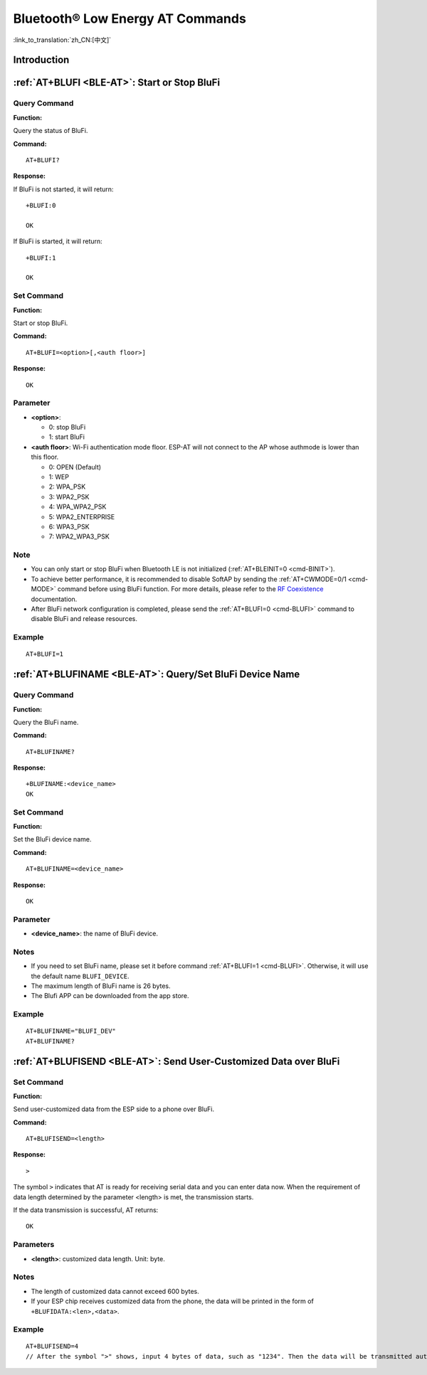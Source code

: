 .. _BLE-AT:

Bluetooth® Low Energy AT Commands
=====================================================

:link_to_translation:`zh_CN:[中文]`

.. list::

    :esp32 or esp32c3 or esp32c6 or esp32c2: - :ref:`Introduction <cmd-ble-intro>`
    :esp32 or esp32c3 or esp32c6 or esp32c2: - :ref:`AT+BLEINIT <cmd-BINIT>`: Bluetooth LE initialization.
    :esp32 or esp32c3 or esp32c6 or esp32c2: - :ref:`AT+BLEADDR <cmd-BADDR>`: Query/Set Bluetooth LE device address.
    :esp32 or esp32c3 or esp32c6 or esp32c2: - :ref:`AT+BLENAME <cmd-BNAME>`: Query/Set Bluetooth LE device name.
    :esp32 or esp32c3 or esp32c6 or esp32c2: - :ref:`AT+BLESCANPARAM <cmd-BSCANP>`: Query/Set parameters of Bluetooth LE scanning.
    :esp32 or esp32c3 or esp32c6 or esp32c2: - :ref:`AT+BLESCAN <cmd-BSCAN>`: Enable Bluetooth LE scanning.
    :esp32 or esp32c3 or esp32c6 or esp32c2: - :ref:`AT+BLESCANRSPDATA <cmd-BSCANR>`: Set Bluetooth LE scan response.
    :esp32 or esp32c3 or esp32c6 or esp32c2: - :ref:`AT+BLEADVPARAM <cmd-BADVP>`: Query/Set parameters of Bluetooth LE advertising.
    :esp32 or esp32c3 or esp32c6 or esp32c2: - :ref:`AT+BLEADVDATA <cmd-BADVD>`: Set Bluetooth LE advertising data.
    :esp32 or esp32c3 or esp32c6 or esp32c2: - :ref:`AT+BLEADVDATAEX <cmd-BADVDEX>`: Automatically set Bluetooth LE advertising data.
    :esp32 or esp32c3 or esp32c6 or esp32c2: - :ref:`AT+BLEADVSTART <cmd-BADVSTART>`: Start Bluetooth LE advertising.
    :esp32 or esp32c3 or esp32c6 or esp32c2: - :ref:`AT+BLEADVSTOP <cmd-BADVSTOP>`: Stop Bluetooth LE advertising.
    :esp32 or esp32c3 or esp32c6 or esp32c2: - :ref:`AT+BLECONN <cmd-BCONN>`: Establish Bluetooth LE connection.
    :esp32 or esp32c3 or esp32c6 or esp32c2: - :ref:`AT+BLECONNPARAM <cmd-BCONNP>`: Query/Update parameters of Bluetooth LE connection.
    :esp32 or esp32c3 or esp32c6 or esp32c2: - :ref:`AT+BLEDISCONN <cmd-BDISC>`: End Bluetooth LE connection.
    :esp32 or esp32c3 : - :ref:`AT+BLEDATALEN <cmd-BDLEN>`: Set Bluetooth LE data packet length.
    :esp32 or esp32c3 or esp32c6 or esp32c2: - :ref:`AT+BLECFGMTU <cmd-BMTU>`: Set Bluetooth LE MTU length.
    :esp32 or esp32c3 : - :ref:`AT+BLEGATTSSRVCRE <cmd-GSSRVCRE>`: Generic Attributes Server (GATTS) creates services.
    :esp32 or esp32c3 : - :ref:`AT+BLEGATTSSRVSTART <cmd-GSSRVSTART>`: GATTS starts services.
    :esp32 or esp32c3 : - :ref:`AT+BLEGATTSSRVSTOP <cmd-GSSRVSTOP>`: GATTS Stops Services.
    :esp32 or esp32c3 or esp32c6 or esp32c2: - :ref:`AT+BLEGATTSSRV <cmd-GSSRV>`: GATTS discovers services.
    :esp32 or esp32c3 or esp32c6 or esp32c2: - :ref:`AT+BLEGATTSCHAR <cmd-GSCHAR>`: GATTS discovers characteristics.
    :esp32 or esp32c3 or esp32c6 or esp32c2: - :ref:`AT+BLEGATTSNTFY <cmd-GSNTFY>`: Notify a client of the value of a characteristic value from the server.
    :esp32 or esp32c3 or esp32c6 or esp32c2: - :ref:`AT+BLEGATTSIND <cmd-GSIND>`: Indicate the characteristic value from the server to a client.
    :esp32 or esp32c3 or esp32c6 or esp32c2: - :ref:`AT+BLEGATTSSETATTR <cmd-GSSETA>`: GATTS sets characteristics.
    :esp32 or esp32c3 or esp32c6 or esp32c2: - :ref:`AT+BLEGATTCPRIMSRV <cmd-GCPRIMSRV>`: Generic Attributes Client (GATTC) discovers primary services.
    :esp32 or esp32c3 or esp32c6 or esp32c2: - :ref:`AT+BLEGATTCINCLSRV <cmd-GCINCLSRV>`: GATTC discovers included services.
    :esp32 or esp32c3 or esp32c6 or esp32c2: - :ref:`AT+BLEGATTCCHAR <cmd-GCCHAR>`: GATTC discovers characteristics.
    :esp32 or esp32c3 or esp32c6 or esp32c2: - :ref:`AT+BLEGATTCRD <cmd-GCRD>`: GATTC reads characteristics.
    :esp32 or esp32c3 or esp32c6 or esp32c2: - :ref:`AT+BLEGATTCWR <cmd-GCWR>`: GATTC writes characteristics.
    :esp32 or esp32c3 or esp32c6 or esp32c2: - :ref:`AT+BLESPPCFG <cmd-BLESPPCFG>`: Query/Set Bluetooth LE SPP parameters.
    :esp32 or esp32c3 or esp32c6 or esp32c2: - :ref:`AT+BLESPP <cmd-BLESPP>`: Enter Bluetooth LE SPP mode.
    :esp32 or esp32c3 or esp32c6: - :ref:`AT+SAVETRANSLINK <cmd-SAVET>`: Set whether to enter Bluetooth LE :term:`Passthrough Mode` on power-up.
    :esp32 or esp32c3 or esp32c6 or esp32c2: - :ref:`AT+BLESECPARAM <cmd-BLESMPPAR>`: Query/Set Bluetooth LE encryption parameters.
    :esp32 or esp32c3 or esp32c6 or esp32c2: - :ref:`AT+BLEENC <cmd-BLEENC>`: Initiate Bluetooth LE encryption request.
    :esp32 or esp32c3 : - :ref:`AT+BLEENCRSP <cmd-BLEENCRSP>`: Respond to the pairing request from the peer device.
    :esp32 or esp32c3 or esp32c6 or esp32c2: - :ref:`AT+BLEKEYREPLY <cmd-BLEKEYREPLY>`: Reply the key value to the peer device.
    :esp32 or esp32c3 or esp32c6 or esp32c2: - :ref:`AT+BLECONFREPLY <cmd-BLECONFREPLY>`: Reply the confirm value to the peer device in the legacy connection stage.
    :esp32 or esp32c3 or esp32c6 or esp32c2: - :ref:`AT+BLEENCDEV <cmd-BLEENCDEV>`: Query bonded Bluetooth LE encryption device list.
    :esp32 or esp32c3 or esp32c6 or esp32c2: - :ref:`AT+BLEENCCLEAR <cmd-BLEENCCLEAR>`: Clear Bluetooth LE encryption device list.
    :esp32 or esp32c3 or esp32c6 or esp32c2: - :ref:`AT+BLESETKEY <cmd-BLESETKEY>`: Set Bluetooth LE static pair key.
    :esp32 or esp32c3 : - :ref:`AT+BLEHIDINIT <cmd-BLEHIDINIT>`: Bluetooth LE Human Interface Device (HID) profile initialization.
    :esp32 or esp32c3 : - :ref:`AT+BLEHIDKB <cmd-BLEHIDKB>`: Send Bluetooth LE HID keyboard information.
    :esp32 or esp32c3 : - :ref:`AT+BLEHIDMUS <cmd-BLEHIDMUS>`: Send Bluetooth LE HID mouse information.
    :esp32 or esp32c3 : - :ref:`AT+BLEHIDCONSUMER <cmd-BLEHIDC>`: Send Bluetooth LE HID consumer information.
    - :ref:`AT+BLUFI <cmd-BLUFI>`: Start or Stop BluFi.
    - :ref:`AT+BLUFINAME <cmd-BLUFINAME>`: Query/Set BluFi device name.
    - :ref:`AT+BLUFISEND <cmd-BLUFISEND>`: Send user-customized data over BluFi.
    :esp32c3 or esp32c6 or esp32c2: - :ref:`AT+BLEPERIODICDATA <cmd-BLEPADATA>`: Set Bluetooth LE periodic advertising data.
    :esp32c3 or esp32c6 or esp32c2: - :ref:`AT+BLEPERIODICSTART <cmd-BLEPASTART>`: Start Bluetooth LE periodic advertising.
    :esp32c3 or esp32c6 or esp32c2: - :ref:`AT+BLEPERIODICSTOP <cmd-BLEPASTOP>`: Stop Bluetooth LE periodic advertising.
    :esp32c3 or esp32c6 or esp32c2: - :ref:`AT+BLESYNCSTART <cmd-BLESYNCSTART>`: Start to synchronize with periodic advertising.
    :esp32c3 or esp32c6 or esp32c2: - :ref:`AT+BLESYNCSTOP <cmd-BLESYNCSTOP>`: Stop synchronizing with periodic advertising.
    :esp32c3 or esp32c6 or esp32c2: - :ref:`AT+BLEREADPHY <cmd-BLERDPHY>`: Query the current transmitter PHY.
    :esp32c3 or esp32c6 or esp32c2: - :ref:`AT+BLESETPHY <cmd-BLESETPHY>`: Set the current transmitter PHY.

.. _cmd-ble-intro:

Introduction
------------

 .. only:: esp32

  Currently, AT firmware for {IDF_TARGET_NAME} series supports `Bluetooth® Core Specification Version 4.2 <https://www.bluetooth.com/specifications/specs/core-specification-4-2/>`_.
 
 .. only:: esp32c2 or esp32c3 or esp32c6

  Currently, AT firmware for {IDF_TARGET_NAME} supports `Bluetooth® Core Specification Version 5.0 <https://www.bluetooth.com/specifications/specs/core-specification-5-0/>`_.

.. only:: esp32 or esp32c3 or esp32c6

  .. important::
    The default AT firmware supports all the AT commands mentioned on this page. If you need to modify the commands supported by {IDF_TARGET_NAME} by default, please compile the ESP-AT project by following the steps in :doc:`Compile ESP-AT Project Locally <../Compile_and_Develop/How_to_clone_project_and_compile_it>` documentation. In the project configuration during the fifth step, make the following selections (Each item below is independent. Choose it according to your needs):

    - Disable BluFi commands: ``Component config`` -> ``AT`` -> ``AT blufi command support``
    - Disable Bluetooth LE commands: ``Component config`` -> ``AT`` -> ``AT ble command support``
    - Disable Bluetooth LE HID commands: ``Component config`` -> ``AT`` -> ``AT ble hid command support``

.. only:: esp32c2

  .. important::
    The default {IDF_TARGET_CFG_PREFIX}-4MB AT firmware supports BluFi functionality, while the {IDF_TARGET_CFG_PREFIX}-2MB AT firmware does not. The lack of BluFi support in the {IDF_TARGET_CFG_PREFIX}-2MB AT firmware is due to the insufficient 2 MB flash size to support Wi-Fi, BluFi, and OTA functionality simultaneously.

  .. important::
    The default {IDF_TARGET_CFG_PREFIX}-4MB AT firmware and {IDF_TARGET_CFG_PREFIX}-2MB AT firmware do not support Bluetooth LE functionality. If you need to support Bluetooth LE functionality, please refer to the :doc:`Compile ESP-AT Project Locally <../Compile_and_Develop/How_to_clone_project_and_compile_it>` documentation and choose ``ESP32C2-2MB-BLE`` during the environment installation in step 3.

    Due to the limited memory of {IDF_TARGET_NAME}, Wi-Fi and Bluetooth LE functionalities cannot be supported simultaneously in a single firmware.

.. only:: esp32 or esp32c3 or esp32c6 or esp32c2

    .. _cmd-BINIT:

    :ref:`AT+BLEINIT <BLE-AT>`: Bluetooth LE Initialization
    ----------------------------------------------------------------------------

    Query Command
    ^^^^^^^^^^^^^

    **Function:**

    Check the initialization status of Bluetooth LE.

    **Command:**

    ::

        AT+BLEINIT?

    **Response:**

    If Bluetooth LE is initialized, AT will return:

    ::

        +BLEINIT:<role>
        OK

    If Bluetooth LE is not initialized, AT will return:

    ::

        +BLEINIT:0
        OK

    Set Command
    ^^^^^^^^^^^

    **Function:**

    Initialize the role of Bluetooth LE.

    **Command:**

    ::

        AT+BLEINIT=<init>

    **Response:**

    ::

        OK

    Parameter
    ^^^^^^^^^^

    -  **<init>**:

    -  0: deinit Bluetooth LE
    -  1: client role
    -  2: server role

    Notes
    ^^^^^

    -  To achieve better performance, it is recommended to disable SoftAP by sending the :ref:`AT+CWMODE=0/1 <cmd-MODE>` command before using Bluetooth LE function. For more details, please refer to the `RF Coexistence <https://docs.espressif.com/projects/esp-idf/en/latest/{IDF_TARGET_PATH_NAME}/api-guides/coexist.html>`_ documentation.
    -  Before using other Bluetooth LE AT commands, you should run this command first to trigger the initialization process.
    -  After the initialization, the Bluetooth LE role cannot be changed unless you run :ref:`AT+RST <cmd-RST>` to restart the system first and then re-initialize the Bluetooth LE role.
    -  Before you deinitialize the Bluetooth stack, it is recommended to stop broadcasting, stop scanning, and disconnect all existing connections.
    -  If Bluetooth LE is initialized, :ref:`AT+CIPMODE <cmd-IPMODE>` cannot be set to 1.

    Example
    ^^^^^^^^

    ::

        AT+BLEINIT=1

    .. _cmd-BADDR:

    :ref:`AT+BLEADDR <BLE-AT>`: Query/Set Bluetooth LE Device Address
    -------------------------------------------------------------------------------------

    Query Command
    ^^^^^^^^^^^^^

    **Function:**

    .. only:: esp32 or esp32c3

        ::

            Query the Bluetooth LE Public Address.

    .. only:: esp32c2 or esp32c6

        ::

            Query the Bluetooth LE Random Address.

    **Command:**

    ::

        AT+BLEADDR?

    **Response:**

    .. only:: esp32 or esp32c3

        ::

            +BLEADDR:<BLE_public_addr>
            OK

    .. only:: esp32c2 or esp32c6

        ::

            +BLEADDR:<BLE_random_addr>
            OK

    Set Command
    ^^^^^^^^^^^

    **Function:**

    Set the Bluetooth LE address type.

    **Command:**

    .. only:: esp32 or esp32c3

        ::

            AT+BLEADDR=<addr_type>[,<random_addr>]

    .. only:: esp32c2 or esp32c6

        ::

            AT+BLEADDR=<addr_type>

    **Response:**

    ::

        OK

    Parameter
    ^^^^^^^^^^

    -  **<addr_type>**:

    -  0: Public Address
    -  1: Random Address

    Note
    ^^^^^

    -  A Static Address should meet the following requirements:

    -  The two most significant bits of the address should be equal to 1.
    -  At least one bit of the random part of the address should be 0.
    -  At least one bit of the random part of the address should be 1.

    -  The configuration changes will be saved in the NVS area. 

    Example
    ^^^^^^^^

    .. only:: esp32 or esp32c3

        ::

            AT+BLEADDR=1,"f8:7f:24:87:1c:7b"    // Set Random Device Address, Static Address
            AT+BLEADDR=1                        // Set Random Device Address, Private Address
            AT+BLEADDR=0                        // Set Public Device Address

    .. only:: esp32c2 or esp32c6

        ::

            AT+BLEADDR=1                        // Set Random Device Address, Private Address

    .. _cmd-BNAME:

    :ref:`AT+BLENAME <BLE-AT>`: Query/Set Bluetooth LE Device Name
    ----------------------------------------------------------------------------------

    Query Command
    ^^^^^^^^^^^^^

    **Function:**

    Query the Bluetooth LE device name.

    **Command:**

    ::

        AT+BLENAME?

    **Response:**

    ::

        +BLENAME:<device_name>
        OK

    Set Command
    ^^^^^^^^^^^

    **Function:**

    Set the Bluetooth LE device name.

    **Command:**

    ::

        AT+BLENAME=<device_name>

    **Response:**

    ::

        OK

    Parameter
    ^^^^^^^^^^

    -  **<device_name>**: the Bluetooth LE device name. The maximum length is 32. Default: "ESP-AT".

    Note
    ^^^^^

    -  The configuration changes will be saved in the NVS area if :ref:`AT+SYSSTORE=1 <cmd-SYSSTORE>`. 
    -  After setting the device name with this command, it is recommended that you execute the :ref:`AT+BLEADVDATA <cmd-BADVD>` command to add the device name into the advertising data.

    Example
    ^^^^^^^^

    ::

        AT+BLENAME="esp_demo"

    .. _cmd-BSCANP:

    :ref:`AT+BLESCANPARAM <BLE-AT>`: Query/Set Parameters of Bluetooth LE Scanning
    --------------------------------------------------------------------------------------------------

    Query Command
    ^^^^^^^^^^^^^

    **Function:**

    Query the parameters of Bluetooth LE scanning.

    **Command:**

    ::

        AT+BLESCANPARAM?

    **Response:**

    ::

        +BLESCANPARAM:<scan_type>,<own_addr_type>,<filter_policy>,<scan_interval>,<scan_window>
        OK

    Set Command
    ^^^^^^^^^^^

    **Function:**

    Set the parameters of Bluetooth LE scanning.

    **Command:**

    ::

        AT+BLESCANPARAM=<scan_type>,<own_addr_type>,<filter_policy>,<scan_interval>,<scan_window>

    **Response:**

    ::

        OK

    Parameters
    ^^^^^^^^^^

    -  **<scan_type>**:

    -  0: passive scan
    -  1: active scan

    -  **<own_addr_type>**:

    -  0: Public Address
    -  1: Random Address
    -  2: RPA Public Address
    -  3: RPA Random Address

    -  **<filter_policy>**:

    -  0: BLE_SCAN_FILTER_ALLOW_ALL
    -  1: BLE_SCAN_FILTER_ALLOW_ONLY_WLST
    -  2: BLE_SCAN_FILTER_ALLOW_UND_RPA_DIR
    -  3: BLE_SCAN_FILTER_ALLOW_WLIST_PRA_DIR

    -  **<scan_interval>**: scan interval. It should be more than or equal to the value of ``<scan_window>``. The range of this parameter is [0x0004,0x4000]. The scan interval equals this parameter multiplied by ``0.625 ms``, so the range for the actual scan interval is [2.5,10240] ms.
    -  **<scan_window>**: scan window. It should be less than or equal to the value of ``<scan_interval>``. The range of this parameter is [0x0004,0x4000]. The scan window equals this parameter multiplied by ``0.625 ms``, so the range for the actual scan window is [2.5,10240] ms.

    Example
    ^^^^^^^^

    ::

        AT+BLEINIT=1   // Role: client
        AT+BLESCANPARAM=0,0,0,100,50

    .. _cmd-BSCAN:

    :ref:`AT+BLESCAN <BLE-AT>`: Enable Bluetooth LE Scanning
    ----------------------------------------------------------------------------

    Set Command
    ^^^^^^^^^^^

    **Function:**

    Enable/disable scanning.

    **Command:**

    ::

        AT+BLESCAN=<enable>[,<duration>][,<filter_type>,<filter_param>]

    **Response:**

    ::

        +BLESCAN:<addr>,<rssi>,<adv_data>,<scan_rsp_data>,<addr_type>
        OK
        +BLESCANDONE

    Parameters
    ^^^^^^^^^^

    -  **<enable>**:

    -  1: enable continuous scanning.
    -  0: disable continuous scanning.

    -  **[<duration>]**: optional parameter. Unit: second.

    -  If you want to disable the scanning, this parameter should be omitted.
    -  If you want to enable the scanning, set a value for this parameter:

        - When you set it to 0, it means that scanning is continuous.
        - When set it to a value other than 0, for example, ``AT+BLESCAN=1,3``, it means that scanning will last for 3 seconds and then stop automatically. The scanning results will be returned.

    -  **[<filter_type>]**: filtering option.

    -  1: "MAC".
    -  2: "NAME".

    -  **<filter_param>**: filtering parameter showing the remote device MAC address or remote device name.
    -  **<addr>**: Bluetooth LE address.
    -  **<rssi>**: signal strength.
    -  **<adv_data>**: advertising data.
    -  **<scan_rsp_data>**: scan response data.
    -  **<addr_type>**: the address type of broadcasters.

    Notes
    ^^^^^

    -  The response ``OK`` does not necessarily come before the response ``+BLESCAN:<addr>,<rssi>,<adv_data>,<scan_rsp_data>,<addr_type>``. It may be output before ``+BLESCAN:<addr>,<rssi>,<adv_data>,<scan_rsp_data>,<addr_type>`` or after it.
    -  To obtain the scan response data, use the :ref:`AT+BLESCANPARAM <BLE-AT>` command to set the scan type to ``active scan (AT+BLESCANPARAM=1,0,0,100,50)``, and the peer device needs to set the ``scan_rsp_data``.

    Example
    ^^^^^^^^

    ::

        AT+BLEINIT=1    // Role: client
        AT+BLESCAN=1    // start scanning
        AT+BLESCAN=0    // stop scanning
        AT+BLESCAN=1,3,1,"24:0A:C4:96:E6:88"  // start scanning, filter type is MAC address
        AT+BLESCAN=1,3,2,"ESP-AT"  // start scanning, filter type is device name

    .. _cmd-BSCANR:

    :ref:`AT+BLESCANRSPDATA <BLE-AT>`: Set Bluetooth LE Scan Response
    -------------------------------------------------------------------------------------

    Set Command
    ^^^^^^^^^^^

    **Function:**

    Set scan response.

    **Command:**

    ::

        AT+BLESCANRSPDATA=<scan_rsp_data>

    **Response:**

    ::

        OK  

    Parameter
    ^^^^^^^^^^

    -  **<scan_rsp_data>**: scan response data is a HEX string. For example, if you want to set the response data to "0x11 0x22 0x33 0x44 0x55", the command should be ``AT+BLESCANRSPDATA="1122334455"``.

    Example
    ^^^^^^^^

    ::

        AT+BLEINIT=2   // Role: server
        AT+BLESCANRSPDATA="1122334455"

    .. _cmd-BADVP:

    :ref:`AT+BLEADVPARAM <BLE-AT>`: Query/Set Parameters of Bluetooth LE Advertising
    ----------------------------------------------------------------------------------------------------

    Query Command
    ^^^^^^^^^^^^^

    **Function:**

    Query the parameters of advertising.

    **Command:**

    ::

        AT+BLEADVPARAM?

    **Response:**

    .. only:: esp32

        ::

            +BLEADVPARAM:<adv_int_min>,<adv_int_max>,<adv_type>,<own_addr_type>,<channel_map>,<adv_filter_policy>,<peer_addr_type>,<peer_addr>
            OK

    .. only:: esp32c3 or esp32c6 or esp32c2

        ::

            +BLEADVPARAM:<adv_int_min>,<adv_int_max>,<adv_type>,<own_addr_type>,<channel_map>,<adv_filter_policy>,<peer_addr_type>,<peer_addr>,<primary_phy>,<secondary_phy>
            OK

    Set Command
    ^^^^^^^^^^^

    **Function:**

    Set the parameters of advertising.

    **Command:**

    .. only:: esp32

        ::

            AT+BLEADVPARAM=<adv_int_min>,<adv_int_max>,<adv_type>,<own_addr_type>,<channel_map>[,<adv_filter_policy>][,<peer_addr_type>,<peer_addr>]

    .. only:: esp32c3 or esp32c6 or esp32c2

        ::

            AT+BLEADVPARAM=<adv_int_min>,<adv_int_max>,<adv_type>,<own_addr_type>,<channel_map>[,<adv_filter_policy>][,<peer_addr_type>,<peer_addr>][,<primary_phy>,<secondary_phy>]

    **Response:**

    ::

        OK

    Parameters
    ^^^^^^^^^^

    -  **<adv_int_min>**: minimum advertising interval. The range of this parameter is [0x0020,0x4000]. The actual advertising interval equals this parameter multiplied by ``0.625 ms``, so the range for the actual minimum interval is [20, 10240] ms. It should be less than or equal to the value of ``<adv_int_max>``.
    -  **<adv_int_max>**: maximum advertising interval. The range of this parameter is [0x0020,0x4000]. The actual advertising interval equals this parameter multiplied by ``0.625 ms``, so the range for the actual maximum interval is [20, 10240] ms. It should be more than or equal to the value of ``<adv_int_min>``.
    -  **<adv_type>**:

    .. only:: esp32

        -  0: ADV_TYPE_IND
        -  1: ADV_TYPE_DIRECT_IND_HIGH
        -  2: ADV_TYPE_SCAN_IND
        -  3: ADV_TYPE_NONCONN_IND
        -  4: ADV_TYPE_DIRECT_IND_LOW

    .. only:: esp32c3 or esp32c6 or esp32c2

        -  0: ADV_TYPE_IND
        -  1: ADV_TYPE_DIRECT_IND_HIGH
        -  2: ADV_TYPE_SCAN_IND
        -  3: ADV_TYPE_NONCONN_IND
        -  4: ADV_TYPE_DIRECT_IND_LOW
        -  5: ADV_TYPE_EXT_NOSCANNABLE_IND
        -  6: ADV_TYPE_EXT_CONNECTABLE_IND
        -  7: ADV_TYPE_EXT_SCANNABLE_IND
            -  When <adv_type> is set to 0-4, the maximum allowed size for advertising data using the :ref:`AT+BLEADVDATA <cmd-BADVD>` command is 31 bytes. If the advertising data exceeds the maximum limit of this command, use command :ref:`AT+BLESCANRSPDATA <cmd-BSCANR>`.
            -  When <adv_type> is set to 5-7, the maximum allowed size for advertising data using the :ref:`AT+BLEADVDATA <cmd-BADVD>` command is 119 bytes.

    -  **<own_addr_type>**: own Bluetooth LE address type.

    -  0: BLE_ADDR_TYPE_PUBLIC
    -  1: BLE_ADDR_TYPE_RANDOM

    -  **<channel_map>**: channel of advertising.

    -  1: ADV_CHNL_37
    -  2: ADV_CHNL_38
    -  4: ADV_CHNL_39
    -  7: ADV_CHNL_ALL

    -  **[<adv_filter_policy>]**: filter policy of advertising.

    -  0: ADV_FILTER_ALLOW_SCAN_ANY_CON_ANY
    -  1: ADV_FILTER_ALLOW_SCAN_WLST_CON_ANY
    -  2: ADV_FILTER_ALLOW_SCAN_ANY_CON_WLST
    -  3: ADV_FILTER_ALLOW_SCAN_WLST_CON_WLST

    -  **[<peer_addr_type>]**: remote Bluetooth LE address type.

    -  0: PUBLIC
    -  1: RANDOM

    -  **[<peer_addr>]**: remote Bluetooth LE address.

    .. only:: esp32c3 or esp32c6 or esp32c2

        -  **[<primary_phy>]**: advertising primary PHY. Default: 1M PHY.
        
            -  1: 1M PHY
            -  3: Coded PHY
        
        -  **[<secondary_phy>]**: advertising secondary PHY. Default: 1M PHY.
        
            -  1: 1M PHY
            -  2: 2M PHY
            -  3: Coded PHY

    Note
    ^^^^^

    -  If ``peer_addr`` is not set, the query result will be all zero.

    .. only:: esp32c3 or esp32c6 or esp32c2

        -  The ``primary_phy`` and ``secondary_phy`` must be set together, otherwise, the default 1M PHY is used for unconfigured parameter.

    .. only:: esp32

        Example
        ^^^^^^^^^^

        ::

            AT+BLEINIT=2   // Role: server
            AT+BLEADDR=1,"c2:34:45:78:66:89"
            AT+BLEADVPARAM=50,50,0,1,4,0,1,"12:34:45:78:66:88"
            // At this time, the MAC of the ESP device scanned by the BLE client is "c2:34:45:78:66:89".

    .. only:: esp32c2 or esp32c6

        Example
        ^^^^^^^^^^

        ::

            AT+BLEINIT=2   // Role: server
            AT+BLEADVPARAM=50,50,0,0,4,0,1,"12:34:45:78:66:88"
            AT+BLEADVPARAM=32,32,6,0,7,0,0,"62:34:45:78:66:88",1,3

    .. only:: esp32c3

        Example 1
        ^^^^^^^^^^

        ::

            AT+BLEINIT=2   // Role: server
            AT+BLEADVPARAM=50,50,0,0,4,0,1,"12:34:45:78:66:88"
            AT+BLEADVPARAM=32,32,6,0,7,0,0,"62:34:45:78:66:88",1,3

        Example 2
        ^^^^^^^^^^

        ::

            AT+BLEINIT=2   // Role: server
            AT+BLEADDR=1,"c2:34:45:78:66:89"
            AT+BLEADVPARAM=50,50,0,1,4,0,1,"12:34:45:78:66:88"
            // At this time, the MAC of the ESP device scanned by the BLE client is "c2:34:45:78:66:89".

    .. _cmd-BADVD:

    :ref:`AT+BLEADVDATA <BLE-AT>`: Set Bluetooth LE Advertising Data
    ------------------------------------------------------------------------------------

    Set Command
    ^^^^^^^^^^^

    **Function:**

    Set advertising data.

    **Command:**

    ::

        AT+BLEADVDATA=<adv_data>

    **Response:**

    ::

        OK

    Parameter
    ^^^^^^^^^^

    .. only:: esp32c3 or esp32c6 or esp32c2

        -  **<adv_data>**: advertising data in HEX string. For example, to set the advertising data to "0x11 0x22 0x33 0x44 0x55", the command should be ``AT+BLEADVDATA="1122334455"``. The maximum length is 119 bytes.

    .. only:: esp32

        -  **<adv_data>**: advertising data in HEX string. For example, to set the advertising data to "0x11 0x22 0x33 0x44 0x55", the command should be ``AT+BLEADVDATA="1122334455"``. The maximum length is 31 bytes.

    Note
    ^^^^^

    -  If advertising data is preset by command :ref:`AT+BLEADVDATAEX <cmd-BADVDEX>`\=<dev_name>,<uuid>,<manufacturer_data>,<include_power>, it will be overwritten by this command.
    -  If you run this command to modify the device name, it is recommended to also execute the :ref:`AT+BLENAME <cmd-BNAME>` command to set the same device name afterwards.

    .. only:: esp32

        -  If the advertising data exceeds the maximum limit of this command, use command :ref:`AT+BLESCANRSPDATA <cmd-BSCANR>`.

    .. only:: esp32c3 or esp32c6 or esp32c2

        -  Please set the Bluetooth LE advertising parameters by the :ref:`AT+BLEADVPARAM <cmd-BADVP>` command before you use the :ref:`AT+BLEADVDATA <cmd-BADVD>` command.
        -  When the <adv_type> is set to 0-4 by the :ref:`AT+BLEADVPARAM <cmd-BADVP>` command, the maximum allowed size for advertising data using the AT+BLEADVDATA command is 31 bytes. If the advertising data exceeds the maximum limit of this command, use command :ref:`AT+BLESCANRSPDATA <cmd-BSCANR>`.
        -  When the <adv_type> is set to 5-7 by the :ref:`AT+BLEADVPARAM <cmd-BADVP>` command, the maximum allowed size for advertising data using the AT+BLEADVDATA command is 119 bytes.

    Example
    ^^^^^^^^

    ::

        AT+BLEINIT=2   // Role: server
        AT+BLEADVDATA="1122334455"

    .. _cmd-BADVDEX:

    :ref:`AT+BLEADVDATAEX <BLE-AT>`: Automatically Set Bluetooth LE Advertising Data
    ----------------------------------------------------------------------------------------------------

    Query Command
    ^^^^^^^^^^^^^

    **Function:**

    Query the parameters of advertising data.

    **Command:**

    ::

        AT+BLEADVDATAEX?

    **Response:**

    ::

        +BLEADVDATAEX:<dev_name>,<uuid>,<manufacturer_data>,<include_power>

        OK

    Set Command
    ^^^^^^^^^^^

    **Function:**

    Set the advertising data and start advertising.

    **Command:**

    ::

        AT+BLEADVDATAEX=<dev_name>,<uuid>,<manufacturer_data>,<include_power>

    **Response:**

    ::

        OK

    Parameters
    ^^^^^^^^^^

    -  **<dev_name>**: string parameter showing a device name. For example, if you want to set the device name to "just-test", the command should be ``AT+BLEADVSTARTEX="just-test",<uuid>,<manufacturer_data>,<include_power>``.

    -  **<uuid>**: string parameter. For example, if you want to set the UUID to "0xA002", the command should be ``AT+BLEADVSTARTEX=<dev_name>,"A002",<manufacturer_data>,<include_power>``.

    -  **<manufacturer_data>**: manufacturer data in HEX string. For example, if you set the manufacturer data to "0x11 0x22 0x33 0x44 0x55", the command should be ``AT+BLEADVSTARTEX=<dev_name>,<uuid>,"1122334455",<include_power>``.

    -  **<include_power>**: If you need to include the TX power in the advertising data, you should set the parameter to ``1``. Otherwise, set it to ``0``.

    Note
    ^^^^^

    -  If advertising data is preset by command :ref:`AT+BLEADVDATA <cmd-BADVD>`\=<adv_data>, it will be overwritten by this command.
    -  This command automatically changes the adv type previously set using :ref:`AT+BLEADVPARAM <cmd-BADVP>` to 0.

    Example
    ^^^^^^^^

    ::

        AT+BLEINIT=2   // Role: server
        AT+BLEADVDATAEX="ESP-AT","A002","0102030405",1

    .. _cmd-BADVSTART:

    :ref:`AT+BLEADVSTART <BLE-AT>`: Start Bluetooth LE Advertising
    ----------------------------------------------------------------------------------

    Execute Command
    ^^^^^^^^^^^^^^^

    **Function:**

    Start advertising.

    **Command:**

    ::

        AT+BLEADVSTART

    **Response:**

    ::

        OK

    Notes
    ^^^^^

    .. only:: esp32 or esp32c3

        -  If advertising parameters are NOT set by command :ref:`AT+BLEADVPARAM <cmd-BADVP>`\=<adv_parameter>, the default parameters will be used.

    .. only:: esp32c2 or esp32c6

        -  You must set the advertisement parameters using the :ref:`AT+BLEADVPARAM <cmd-BADVP>`\=<adv_parameter> command before advertisement is started.

    -  If advertising data is NOT set by command :ref:`AT+BLEADVDATA <cmd-BADVD>`\=<adv_data>, the advertising playload will be empty.
    -  If advertising data is preset by command :ref:`AT+BLEADVDATA <cmd-BADVD>`\=<adv_data>, it will be overwritten by :ref:`AT+BLEADVDATAEX <cmd-BADVDEX>`\=<dev_name>,<uuid>,<manufacturer_data>,<include_power> and vice versa.
    -  After the start of Bluetooth LE advertisement, if no connection is established, the advertisement will keep going on; if a connection is established, the advertisement will automatically end.

    Example
    ^^^^^^^^

    .. only:: esp32 or esp32c3

        ::

            AT+BLEINIT=2   // Role: server
            AT+BLEADVSTART

    .. only:: esp32c2 or esp32c6

        ::

            AT+BLEINIT=2   // Role: server
            AT+BLEADVPARAM=50,50,0,0,7,0,,
            AT+BLEADVSTART

    .. _cmd-BADVSTOP:

    :ref:`AT+BLEADVSTOP <BLE-AT>`: Stop Bluetooth LE Advertising
    --------------------------------------------------------------------------------

    Execute Command
    ^^^^^^^^^^^^^^^

    **Function:**

    Stop advertising.

    **Command:**

    ::

        AT+BLEADVSTOP

    **Response:**

    ::

        OK

    Note
    ^^^^^

    -  After the start of advertising, if the Bluetooth LE connection is established successfully, it will stop advertising automatically. In such a case, this command does NOT need to be called.

    Example
    ^^^^^^^^

    .. only:: esp32 or esp32c3

        ::

            AT+BLEINIT=2   // Role: server
            AT+BLEADVSTART
            AT+BLEADVSTOP

    .. only:: esp32c2 or esp32c6

        ::

            AT+BLEINIT=2   // Role: server
            AT+BLEADVPARAM=50,50,0,0,7,0,,
            AT+BLEADVSTART
            AT+BLEADVSTOP

    .. _cmd-BCONN:

    :ref:`AT+BLECONN <BLE-AT>`: Establish Bluetooth LE Connection
    ---------------------------------------------------------------------------------

    Query Command
    ^^^^^^^^^^^^^

    **Function:**

    Query the Bluetooth LE connection.

    **Command:**

    ::

        AT+BLECONN?

    **Response:**

    ::

        +BLECONN:<conn_index>,<remote_address>
        OK

    If the connection has not been established, there will be no <conn_index> and <remote_address> in the response.

    Set Command
    ^^^^^^^^^^^

    **Function:**

    Establish the Bluetooth LE connection.

    **Command:**

    ::

        AT+BLECONN=<conn_index>,<remote_address>[,<addr_type>,<timeout>]

    **Response:**

    If the connection is established successfully, it will prompt:

    ::

        +BLECONN:<conn_index>,<remote_address>

        OK

    If the connection fails, it will prompt:

    ::

        +BLECONN:<conn_index>,-1

        ERROR

    If the connection fails due to parameters error or other reasons, it will prompt:

    ::

        ERROR

    Parameters
    ^^^^^^^^^^

    .. only:: esp32 or esp32c3 or esp32c6

        - **<conn_index>**: index of Bluetooth LE connection. Range: [0,2].

    .. only:: esp32c2

        - **<conn_index>**: index of Bluetooth LE connection. Range: [0,1].

    - **<remote_address>**: remote Bluetooth LE address.
    - **[<addr_type>]**: the address type of broadcasters:

      - 0: Public Address
      - 1: Random Address

    - **[<timeout>]**: the timeout for the connection command. Unit: second. Range: [3,30].

    Notes
    ^^^^^

    -  It is recommended to scan devices by running :ref:`AT+BLESCAN <cmd-BSCAN>` before initiating a new connection to ensure that the target device is in the broadcast state.
    -  The maximum timeout for connection is 30 seconds.
    -  If the Bluetooth LE server is initialized and the connection is established successfully, you can use this command to discover the services in the peer device (GATTC). The following GATTC commands can also be used:

    -  :ref:`AT+BLEGATTCPRIMSRV <cmd-GCPRIMSRV>`
    -  :ref:`AT+BLEGATTCINCLSRV <cmd-GCINCLSRV>`
    -  :ref:`AT+BLEGATTCCHAR <cmd-GCCHAR>`
    -  :ref:`AT+BLEGATTCRD <cmd-GCRD>`
    -  :ref:`AT+BLEGATTCWR <cmd-GCWR>`
    -  :ref:`AT+BLEGATTSIND <cmd-GSIND>`
    -  If the :ref:`AT+BLECONN? <cmd-BCONN>` is executed when the Bluetooth LE is not initialized (:ref:`AT+BLEINIT=0 <cmd-BINIT>`), the system will not output ``+BLECONN:<conn_index>,<remote_address>`` .

    Example
    ^^^^^^^^

    ::

        AT+BLEINIT=1   // Role: client
        AT+BLECONN=0,"24:0a:c4:09:34:23",0,10

    .. _cmd-BCONNP:

    :ref:`AT+BLECONNPARAM <BLE-AT>`: Query/Update Parameters of Bluetooth LE Connection
    -------------------------------------------------------------------------------------------------------

    Query Command
    ^^^^^^^^^^^^^

    **Function:**

    Query the parameters of Bluetooth LE connection.

    **Command:**

    ::

        AT+BLECONNPARAM?

    **Response:**

    ::

        +BLECONNPARAM:<conn_index>,<min_interval>,<max_interval>,<cur_interval>,<latency>,<timeout>
        OK

    Set Command
    ^^^^^^^^^^^

    **Function:**

    Update the parameters of Bluetooth LE connection.

    **Command:**

    ::

        AT+BLECONNPARAM=<conn_index>,<min_interval>,<max_interval>,<latency>,<timeout>

    **Response:**

    ::

        OK

    If the setting fails, it will prompt the message below:

    ::

        +BLECONNPARAM: <conn_index>,-1

    Parameters
    ^^^^^^^^^^

    -  **<conn_index>**: index of Bluetooth LE connection. Range: [0,2].
    -  **<min_interval>**: minimum connecting interval. It should be less than or equal to the value of ``<max_interval>``. The range of this parameter is [0x0006,0x0C80]. The actual connecting interval equals this parameter multiplied by ``1.25 ms``, so the range for the actual minimum interval is [7.5,4000] ms.
    -  **<max_interval>**: maximum connecting interval. It should be more than or equal to the value of ``<min_interval>``. The range of this parameter is [0x0006,0x0C80]. The actual connecting interval equals this parameter multiplied by ``1.25 ms``, so the range for the actual maximum interval is [7.5,4000] ms.
    -  **<cur_interval>**: current connecting interval.
    -  **<latency>**: latency. Range: [0x0000,0x01F3].
    -  **<timeout>**: timeout. The range of this parameter is [0x000A,0x0C80]. The actual timeout equals this parameter multiplied by ``10 ms``, so the range for the actual timeout is [100,32000] ms.

    Note
    ^^^^^

    -  This command supports client or server roles  when updating its connection parameters. Of course, the connection has to be established first.

    Example
    ^^^^^^^^

    ::

        AT+BLEINIT=1   // Role: client
        AT+BLECONN=0,"24:0a:c4:09:34:23"
        AT+BLECONNPARAM=0,12,14,1,500  

    .. _cmd-BDISC:

    :ref:`AT+BLEDISCONN <BLE-AT>`: End Bluetooth LE Connection
    ------------------------------------------------------------------------------

    Execute Command
    ^^^^^^^^^^^^^^^

    **Function:**

    End the Bluetooth LE connection.

    **Command:**

    ::

        AT+BLEDISCONN=<conn_index>

    **Response:**

    ::

        OK  // The AT+BLEDISCONN command is received.
        +BLEDISCONN:<conn_index>,<remote_address>  // The command is successful. 

    Parameters
    ^^^^^^^^^^

    -  **<conn_index>**: index of Bluetooth LE connection. Range: [0,2].
    -  **<remote_address>**: remote Bluetooth LE address.

    Example
    ^^^^^^^^

    ::

        AT+BLEINIT=1   // Role: client
        AT+BLECONN=0,"24:0a:c4:09:34:23"
        AT+BLEDISCONN=0

.. only:: esp32 or esp32c3

    .. _cmd-BDLEN:

    :ref:`AT+BLEDATALEN <BLE-AT>`: Set Bluetooth LE Data Packet Length
    ---------------------------------------------------------------------------------------

    Set Command
    ^^^^^^^^^^^

    **Function:**

    Set the length of Bluetooth LE data packet.

    **Command:**

    ::

        AT+BLEDATALEN=<conn_index>,<pkt_data_len>

    **Response:**

    ::

        OK 

    Parameters
    ^^^^^^^^^^

    -  **<conn_index>**: index of Bluetooth LE connection. Range: [0,2].
    -  **<pkt_data_len>**: data packet's length. Range: [0x001B,0x00FB].

    Note
    ^^^^^

    -  The Bluetooth LE connection has to be established first.

    Example
    ^^^^^^^^

    ::

        AT+BLEINIT=1   // Role: client
        AT+BLECONN=0,"24:0a:c4:09:34:23"
        AT+BLEDATALEN=0,30

.. only:: esp32 or esp32c3 or esp32c6 or esp32c2

    .. _cmd-BMTU:

    :ref:`AT+BLECFGMTU <BLE-AT>`: Set Bluetooth LE MTU Length
    -----------------------------------------------------------------------------

    Query Command
    ^^^^^^^^^^^^^

    **Function:**

    Query the length of the maximum transmission unit (MTU).

    **Command:**

    ::

        AT+BLECFGMTU?

    **Response:**

    ::

        +BLECFGMTU:<conn_index>,<mtu_size>
        OK

    Set Command
    ^^^^^^^^^^^

    **Function:**

    Set the length of the maximum transmission unit (MTU).

    **Command:**

    .. only:: esp32 or esp32c3

        ::

            AT+BLECFGMTU=<conn_index>,<mtu_size>

    .. only:: esp32c2 or esp32c6

        ::

            AT+BLECFGMTU=<conn_index>

    **Response:**

    ::

        OK  // The command is received.

    Parameters
    ^^^^^^^^^^

    .. only:: esp32 or esp32c3

        ::

            -  **<conn_index>**: index of Bluetooth LE connection. Range: [0,2].
            -  **<mtu_size>**: MTU length. Unit: byte. Range: [23,517].

    .. only:: esp32c2 or esp32c6

        ::

            -  **<conn_index>**: index of Bluetooth LE connection. Range: [0,1].

    Notes
    ^^^^^

    .. only:: esp32 or esp32c3

        ::

            -  Bluetooth LE connection has to be established first.
            -  Only the client can call this command to set the length of MTU.
            -  The actual length of MTU needs to be negotiated. The ``OK`` response only indicates an attempt to negotiate the length. The actual length may not be the value you set. Therefore, it is recommended to run command :ref:`AT+BLECFGMTU? <cmd-BMTU>` to query the actual length.

    .. only:: esp32c2 or esp32c6

        ::

            -  Bluetooth LE connection has to be established first.
            -  Only the client can call this command to set the length of MTU.

    Example
    ^^^^^^^^

    .. only:: esp32 or esp32c3

        ::

            AT+BLEINIT=1   // Role: client
            AT+BLECONN=0,"24:0a:c4:09:34:23"
            AT+BLECFGMTU=0,300

    .. only:: esp32c2 or esp32c6

        ::

            AT+BLEINIT=1   // Role: client
            AT+BLECONN=0,"24:0a:c4:09:34:23"
            AT+BLECFGMTU=0

.. only:: esp32 or esp32c3

    .. _cmd-GSSRVCRE:

    :ref:`AT+BLEGATTSSRVCRE <BLE-AT>`: GATTS Creates Services
    ------------------------------------------------------------------------------

    Execute Command
    ^^^^^^^^^^^^^^^

    **Function:**

    The Generic Attributes Server (GATTS) creates Bluetooth LE services.

    **Command:**

    ::

        AT+BLEGATTSSRVCRE

    **Response:**

    ::

        OK

    Notes
    ^^^^^

    -  If you are using an {IDF_TARGET_NAME} as a Bluetooth LE server, the ``mfg_nvs.bin`` with GATTS configuration should be downloaded into flash in order to provide services.
    -  This command should be called immediately to create services, right after the Bluetooth LE server is initialized; If a Bluetooth LE connection is established first, the service creation will fail.
    -  If the Bluetooth LE client is initialized, you can use this command to create local services. Some GATTS commands can also be used, such as those to start and stop services, set attribute values, and send notifications/indications. See the list below for the specific commands.

        -  :ref:`AT+BLEGATTSSRVCRE <cmd-GSSRVCRE>` (It is recommended to execute this command before the connection is established)
        -  :ref:`AT+BLEGATTSSRVSTART <cmd-GSSRVSTART>` (It is recommended to execute this command before the connection is established)
        -  :ref:`AT+BLEGATTSSRV <cmd-GSSRV>`
        -  :ref:`AT+BLEGATTSCHAR <cmd-GSCHAR>`
        -  :ref:`AT+BLEGATTSNTFY <cmd-GSNTFY>`
        -  :ref:`AT+BLEGATTSIND <cmd-GSIND>`
        -  :ref:`AT+BLEGATTSSETATTR <cmd-GSSETA>`

    Example
    ^^^^^^^^

    ::

        AT+BLEINIT=2   // Role: server
        AT+BLEGATTSSRVCRE

    .. _cmd-GSSRVSTART:

    :ref:`AT+BLEGATTSSRVSTART <BLE-AT>`: GATTS Starts Services
    ------------------------------------------------------------------------------

    Execute Command
    ^^^^^^^^^^^^^^^

    **Function:**

    GATTS starts all services.

    **Command:**

    ::

        AT+BLEGATTSSRVSTART

    Set Command
    ^^^^^^^^^^^

    **Function:**

    GATTS starts a specific service.

    **Command:**

    ::

        AT+BLEGATTSSRVSTART=<srv_index>

    **Response:**

    ::

        OK  

    Parameter
    ^^^^^^^^^^

    -  **<srv_index>**: service's index starting from 1.

    Example
    ^^^^^^^^

    ::

        AT+BLEINIT=2   // Role: server
        AT+BLEGATTSSRVCRE
        AT+BLEGATTSSRVSTART

    .. _cmd-GSSRVSTOP:

    :ref:`AT+BLEGATTSSRVSTOP <BLE-AT>`: GATTS Stops Services
    -----------------------------------------------------------------------------

    Execute Command
    ^^^^^^^^^^^^^^^

    **Function:**

    GATTS stops all services.

    **Command:**

    ::

        AT+BLEGATTSSRVSTOP

    Set Command
    ^^^^^^^^^^^

    **Function:**

    GATTS stops a specific service.

    **Command:**

    ::

        AT+BLEGATTSSRVSTOP=<srv_index>

    **Response:**

    ::

        OK  

    Parameter
    ^^^^^^^^^^

    -  **<srv_index>**: service's index starting from 1.

    Example
    ^^^^^^^^

    ::

        AT+BLEINIT=2   // Role: server
        AT+BLEGATTSSRVCRE
        AT+BLEGATTSSRVSTART
        AT+BLEGATTSSRVSTOP

.. only:: esp32 or esp32c3 or esp32c6 or esp32c2

    .. _cmd-GSSRV:

    :ref:`AT+BLEGATTSSRV <BLE-AT>`: GATTS Discovers Services
    -----------------------------------------------------------------------------

    Query Command
    ^^^^^^^^^^^^^

    **Function:**

    GATTS discovers services.

    **Command:**

    ::

        AT+BLEGATTSSRV?

    **Response:**

    ::

        +BLEGATTSSRV:<srv_index>,<start>,<srv_uuid>,<srv_type>
        OK

    Parameters
    ^^^^^^^^^^

    -  **<srv_index>**: service's index starting from 1.
    -  **<start>**:

    -  0: the service has not started.
    -  1: the service has already started.

    -  **<srv_uuid>**: service's UUID.
    -  **<srv_type>**: service's type.

    -  0: not primary service.
    -  1: primary service.

    Example
    ^^^^^^^^

    .. only:: esp32 or esp32c3

        ::

            AT+BLEINIT=2   // Role: server
            AT+BLEGATTSSRVCRE
            AT+BLEGATTSSRV?

    .. only:: esp32c2 or esp32c6

        ::

            AT+BLEINIT=2   // Role: server
            AT+BLEGATTSSRV?

    .. _cmd-GSCHAR:

    :ref:`AT+BLEGATTSCHAR <BLE-AT>`: GATTS Discovers Characteristics
    -------------------------------------------------------------------------------------

    Query Command
    ^^^^^^^^^^^^^

    **Function:**

    GATTS discovers characteristics.

    **Command:**

    ::

        AT+BLEGATTSCHAR?

    **Response:**

    The response for a characteristic:

    ::

        +BLEGATTSCHAR:"char",<srv_index>,<char_index>,<char_uuid>,<char_prop>

    The response for a descriptor:

    ::

        +BLEGATTSCHAR:"desc",<srv_index>,<char_index>,<desc_index> 
        OK

    Parameters
    ^^^^^^^^^^

    -  **<srv_index>**: service's index starting from 1.
    -  **<char_index>**: characteristic's index starting from 1.
    -  **<char_uuid>**: characteristic's UUID.
    -  **<char_prop>**: characteristic's properties.
    -  **<desc_index>**: descriptor's index.
    -  **<desc_uuid>**: descriptor's UUID.

    Example
    ^^^^^^^^

    .. only:: esp32 or esp32c3

        ::

            AT+BLEINIT=2   // Role: server
            AT+BLEGATTSSRVCRE
            AT+BLEGATTSSRVSTART
            AT+BLEGATTSCHAR?

    .. only:: esp32c2 or esp32c6

        ::

            AT+BLEINIT=2   // Role: server
            AT+BLEGATTSCHAR?

    .. _cmd-GSNTFY:

    :ref:`AT+BLEGATTSNTFY <BLE-AT>`: Notify a Client of the Value of a Characteristic Value from the Server
    ---------------------------------------------------------------------------------------------------------------------------

    Set Command
    ^^^^^^^^^^^

    **Function:**

    Notify a client of the value of a characteristic value from the server.

    **Command:**

    ::

        AT+BLEGATTSNTFY=<conn_index>,<srv_index>,<char_index>,<length>

    **Response:**

    ::

        >

    The symbol ``>`` indicates that AT is ready for receiving serial data, and you can enter data now. When the requirement of data length determined by the parameter <length> is met, the notification starts.

    If the data transmission is successful, AT returns:

    ::

        OK

    Parameters
    ^^^^^^^^^^

    -  **<conn_index>**: index of Bluetooth LE connection. Range: [0,2].
    -  **<srv_index>**: service's index. It can be queried with command :ref:`AT+BLEGATTSCHAR? <cmd-GSCHAR>`.
    -  **<char_index>**: characteristic's index. It can be queried with command :ref:`AT+BLEGATTSCHAR? <cmd-GSCHAR>`.
    -  **<length>**: data length. The maximum length is ``( :ref:`MTU <cmd-BMTU>` - 3)``.

    Example
    ^^^^^^^^

    .. only:: esp32 or esp32c3

        ::

            AT+BLEINIT=2      // Role: server.
            AT+BLEGATTSSRVCRE
            AT+BLEGATTSSRVSTART
            AT+BLEADVSTART    // Start advertising. After the client is connected, it must be configured to receive notifications.
            AT+BLEGATTSCHAR?  // Query the characteristics which the client will be notified of.
            // For example, to notify of 4-byte data using the 6th characteristic in the 3rd service, use the following command:
            AT+BLEGATTSNTFY=0,3,6,4 
            // After the symbol ">" shows, enter the 4-byte data, such as "1234". Then the data will be transmitted automatically.

    .. only:: esp32c2 or esp32c6

        ::

            AT+BLEINIT=2      // Role: server.
            AT+BLEADVPARAM=50,50,0,0,7,0,,
            AT+BLEADVSTART    // Start advertising. After the client is connected, it must be configured to receive notifications.
            AT+BLEGATTSCHAR?  // Query the characteristics which the client will be notified of.
            // For example, to notify of 4-byte data using the 6th characteristic in the 3rd service, use the following command:
            AT+BLEGATTSNTFY=0,3,6,4 
            // After the symbol ">" shows, enter the 4-byte data, such as "1234". Then the data will be transmitted automatically.

    .. _cmd-GSIND:

    :ref:`AT+BLEGATTSIND <BLE-AT>`: Indicate the Characteristic Value from the Server to a Client
    -----------------------------------------------------------------------------------------------------------------

    Set Command
    ^^^^^^^^^^^

    **Function:**
    
    Indicate the characteristic value from the server to a client.

    **Command:**

    ::

        AT+BLEGATTSIND=<conn_index>,<srv_index>,<char_index>,<length>

    **Response:**

    ::

        >

    The symbol ``>`` indicates that AT is ready for receiving serial data and you can enter data now. When the requirement of data length determined by the parameter <length> is met, the indication starts.

    If the data transmission is successful, AT returns:

    ::

        OK

    Parameters
    ^^^^^^^^^^

    -  **<conn_index>**: index of Bluetooth LE connection. Range: [0,2].
    -  **<srv_index>**: service's index. It can be queried with command :ref:`AT+BLEGATTSCHAR? <cmd-GSCHAR>`.
    -  **<char_index>**: characteristic's index; it can be fetched with command :ref:`AT+BLEGATTSCHAR? <cmd-GSCHAR>`.
    -  **<length>**: data length. The maximum length is (:ref:`MTU <cmd-BMTU>` - 3).

    Example
    ^^^^^^^^

    .. only:: esp32 or esp32c3

        ::

            AT+BLEINIT=2      // Role: server
            AT+BLEGATTSSRVCRE
            AT+BLEGATTSSRVSTART
            AT+BLEADVSTART    // Start advertising. After the client is connected, it must be configured to receive indications.
            AT+BLEGATTSCHAR?  // Query the characteristics which the client can receive indications.
            // For example, to indicate 4 bytes of data using the 7th characteristic in the 3rd service, use the following command:
            AT+BLEGATTSIND=0,3,7,4 
            // After the symbol ">" shows, input 4 bytes of data, such as "1234". Then the data will be transmitted automatically.

    .. only:: esp32c2 or esp32c6

        ::

            AT+BLEINIT=2      // Role: server
            AT+BLEADVPARAM=50,50,0,0,7,0,,
            AT+BLEADVSTART    // Start advertising. After the client is connected, it must be configured to receive indications.
            AT+BLEGATTSCHAR?  // Query the characteristics which the client can receive indications.
            // For example, to indicate 4 bytes of data using the 7th characteristic in the 3rd service, use the following command:
            AT+BLEGATTSIND=0,3,7,4 
            // After the symbol ">" shows, input 4 bytes of data, such as "1234". Then the data will be transmitted automatically.

    .. _cmd-GSSETA:

    :ref:`AT+BLEGATTSSETATTR <BLE-AT>`: GATTS Sets Characteristics
    ----------------------------------------------------------------------------------

    Set Command
    ^^^^^^^^^^^

    **Function:**

    GATTS sets its characteristic (descriptor).

    **Command:**

    .. only:: esp32 or esp32c3

        ::

            AT+BLEGATTSSETATTR=<srv_index>,<char_index>,[<desc_index>],<length>

    .. only:: esp32c2 or esp32c6

        ::

            AT+BLEGATTSSETATTR=<srv_index>,<char_index>,<length>

    **Response:**

    ::

        >

    The symbol ``>`` indicates that AT is ready for receiving serial data and you can enter data now. When the requirement of data length determined by the parameter <length> is met, the setting starts.

    If the setting is successful, AT returns:

    ::

        OK

    Parameters
    ^^^^^^^^^^

    -  **<srv_index>**: service's index. It can be queried with command :ref:`AT+BLEGATTSCHAR? <cmd-GSCHAR>`.
    -  **<char_index>**: characteristic's index; it can be fetched with command :ref:`AT+BLEGATTSCHAR? <cmd-GSCHAR>`.

    .. only:: esp32c2 or esp32c6

        -  **[<desc_index>]**: descriptor's index.

    -  If it is set, this command is used to set the value of the descriptor. 
    -  Otherwise, this command is used to set the value of the characteristic.

    -  **<length>**: data length.

    Note
    ^^^^^

    -  If the value of ``<length>`` is larger than the maximum length allowed, the setting will fail. The service table is defined in :project_file:`gatts_data.csv <components/customized_partitions/raw_data/ble_data/gatts_data.csv>`.

    .. only:: esp32c2 or esp32c6

        -  The characteristic descriptor value cannot be set.

    Example
    ^^^^^^^^

    .. only:: esp32 or esp32c3

        ::

            AT+BLEINIT=2   // Role: server.
            AT+BLEGATTSSRVCRE
            AT+BLEGATTSSRVSTART
            AT+BLEGATTSCHAR? 
            // For example, to set 1 byte of data of the 1st characteristic in the 1st service, use the following command:
            AT+BLEGATTSSETATTR=1,1,,1
            // After the symbol ">" shows, input 1 byte of data, such as "8". Then the setting starts.

    .. only:: esp32c2 or esp32c6

        ::

            AT+BLEINIT=2   // Role: server.
            AT+BLEGATTSCHAR? 
            // For example, to set 1 byte of data of the 1st characteristic in the 1st service, use the following command:
            AT+BLEGATTSSETATTR=1,1,1
            // After the symbol ">" shows, input 1 byte of data, such as "8". Then the setting starts.

    .. _cmd-GCPRIMSRV:

    :ref:`AT+BLEGATTCPRIMSRV <BLE-AT>`: GATTC Discovers Primary Services
    ----------------------------------------------------------------------------------------

    Query Command
    ^^^^^^^^^^^^^

    **Function:**

    Generic Attributes Client (GATTC) discovers primary services.

    **Command:**

    ::

        AT+BLEGATTCPRIMSRV=<conn_index>

    **Response:**

    ::

        +BLEGATTCPRIMSRV:<conn_index>,<srv_index>,<srv_uuid>,<srv_type>
        OK

    Parameters
    ^^^^^^^^^^

    -  **<conn_index>**: index of Bluetooth LE connection. Range: [0,2].
    -  **<srv_index>**: service's index starting from 1.
    -  **<srv_uuid>**: service's UUID.
    -  **<srv_type>**: service's type.

    -  0: not primary service.
    -  1: primary service.

    Note
    ^^^^^

    -  The Bluetooth LE connection has to be established first.

    Example
    ^^^^^^^^

    ::

        AT+BLEINIT=1   // Role: client
        AT+BLECONN=0,"24:12:5f:9d:91:98"
        AT+BLEGATTCPRIMSRV=0

    .. _cmd-GCINCLSRV:

    :ref:`AT+BLEGATTCINCLSRV <BLE-AT>`: GATTC Discovers Included Services
    -----------------------------------------------------------------------------------------

    Set Command
    ^^^^^^^^^^^

    **Function:**

    GATTC discovers included services.

    **Command:**

    ::

        AT+BLEGATTCINCLSRV=<conn_index>,<srv_index>

    **Response:**

    ::

        +BLEGATTCINCLSRV:<conn_index>,<srv_index>,<srv_uuid>,<srv_type>,<included_srv_uuid>,<included_srv_type>
        OK

    Parameters
    ^^^^^^^^^^

    -  **<conn_index>**: index of Bluetooth LE connection. Range: [0,2].
    -  **<srv_index>**: service's index. It can be queried with command :ref:`AT+BLEGATTCPRIMSRV <cmd-GCPRIMSRV>`\=<conn_index>.
    -  **<srv_uuid>**: service's UUID.
    -  **<srv_type>**: service's type.

    -  0: not primary service.
    -  1: primary service.

    -  **<included_srv_uuid>**: included service's UUID.
    -  **<included_srv_type>**: included service's type.

    -  0: not primary service.
    -  1: primary service.

    Note
    ^^^^^

    -  The Bluetooth LE connection has to be established first.

    Example
    ^^^^^^^^

    ::

        AT+BLEINIT=1   // Role: client
        AT+BLECONN=0,"24:12:5f:9d:91:98"
        AT+BLEGATTCPRIMSRV=0
        AT+BLEGATTCINCLSRV=0,1  // set a specific index according to the result of the previous command

    .. _cmd-GCCHAR:

    :ref:`AT+BLEGATTCCHAR <BLE-AT>`: GATTC Discovers Characteristics
    ------------------------------------------------------------------------------------

    Set Command
    ^^^^^^^^^^^

    **Function:**

    GATTC discovers characteristics.

    **Command:**

    ::

        AT+BLEGATTCCHAR=<conn_index>,<srv_index>

    **Response:**

    The response for a characteristic:

    ::

        +BLEGATTCCHAR:"char",<conn_index>,<srv_index>,<char_index>,<char_uuid>,<char_prop>

    The response for a descriptor:

    ::

        +BLEGATTCCHAR:"desc",<conn_index>,<srv_index>,<char_index>,<desc_index>,<desc_uuid> 
        OK

    Parameters
    ^^^^^^^^^^

    -  **<conn_index>**: index of Bluetooth LE connection. Range: [0,2].
    -  **<srv_index>**: service's index. It can be queried with command :ref:`AT+BLEGATTCPRIMSRV <cmd-GCPRIMSRV>`\=<conn_index>.
    -  **<char_index>**: characteristic's index starting from 1.
    -  **<char_uuid>**: characteristic's UUID.
    -  **<char_prop>**: characteristic's properties.
    -  **<desc_index>**: descriptor's index.
    -  **<desc_uuid>**: descriptor's UUID.

    Note
    ^^^^^

    -  The Bluetooth LE connection has to be established first.

    Example
    ^^^^^^^^

    ::

        AT+BLEINIT=1   // Role: client
        AT+BLECONN=0,"24:12:5f:9d:91:98"
        AT+BLEGATTCPRIMSRV=0
        AT+BLEGATTCCHAR=0,1 // set a specific index according to the result of the previous command

    .. _cmd-GCRD:

    :ref:`AT+BLEGATTCRD <BLE-AT>`: GATTC Reads Characteristics
    ------------------------------------------------------------------------------

    Set Command
    ^^^^^^^^^^^

    **Function:**

    GATTC reads a characteristic or descriptor.

    **Command:**

    ::

        AT+BLEGATTCRD=<conn_index>,<srv_index>,<char_index>[,<desc_index>]

    **Response:**

    ::

        +BLEGATTCRD:<conn_index>,<len>,<value>
        OK

    Parameters
    ^^^^^^^^^^^

    -  **<conn_index>**: index of Bluetooth LE connection. Range: [0,2].
    -  **<srv_index>**: service's index. It can be queried with command :ref:`AT+BLEGATTCPRIMSRV <cmd-GCPRIMSRV>`\=<conn_index>.
    -  **<char_index>**: characteristic's index; it can be fetched with command :ref:`AT+BLEGATTCCHAR <cmd-GCCHAR>`\=<conn_index>,<srv_index>.
    -  **[<desc_index>]**: descriptor's index.

    -  If it is set, the value of the target descriptor will be read.
    -  if it is not set, the value of the target characteristic will be read.

    -  **<len>**: data length.
    -  **<value>**: ``<char_value>`` or ``<desc_value>``.

    -  **<char_value>**: characteristic's value. String format is read by command :ref:`AT+BLEGATTCRD <cmd-GCRD>`\=<conn_index>,<srv_index>,<char_index>. For example, if the response is ``+BLEGATTCRD:0,1,0``, it means that the value length is 1, and the content is "0".
    -  **<desc_value>**: descriptor's value. String format is read by command :ref:`AT+BLEGATTCRD <cmd-GCRD>`\=<conn_index>,<srv_index>,<char_index>,<desc_index>. For example, if the response is ``+BLEGATTCRD:0,4,0123``, it means that the value length is 4, and the content is "0123".

    Notes
    ^^^^^

    -  The Bluetooth LE connection has to be established first.
    -  If the target characteristic cannot be read, it will return "ERROR".

    Example
    ^^^^^^^^

    ::

        AT+BLEINIT=1   // Role: client.
        AT+BLECONN=0,"24:12:5f:9d:91:98"
        AT+BLEGATTCPRIMSRV=0
        AT+BLEGATTCCHAR=0,3 // Set a specific index according to the result of the previous command.
        // For example, to read 1st descriptor of the 2nd characteristic in the 3rd service, use the following command:
        AT+BLEGATTCRD=0,3,2,1

    .. _cmd-GCWR:

    :ref:`AT+BLEGATTCWR <BLE-AT>`: GATTC Writes Characteristics
    -------------------------------------------------------------------------------

    Set Command
    ^^^^^^^^^^^

    **Function:**

    GATTC writes characteristics or descriptors.

    **Command:**

    ::

        AT+BLEGATTCWR=<conn_index>,<srv_index>,<char_index>[,<desc_index>],<length>

    **Response:**

    ::

        >

    The symbol ``>`` indicates that AT is ready for receiving serial data and you can enter data now. When the requirement of data length determined by the parameter <length> is met, the writing starts.

    If the setting is successful, AT returns:

    ::

        OK

    Parameters
    ^^^^^^^^^^

    -  **<conn_index>**: index of Bluetooth LE connection. Range: [0,2].
    -  **<srv_index>**: service's index. It can be queried with command :ref:`AT+BLEGATTCPRIMSRV <cmd-GCPRIMSRV>`\=<conn_index>.
    -  **<char_index>**: characteristic's index; it can be fetched with command :ref:`AT+BLEGATTCCHAR <cmd-GCCHAR>`\=<conn_index>,<srv_index>.
    -  **[<desc_index>]**: descriptor's index.

    -  If it is set, the value of the target descriptor will be written.
    -  If it is not set, the value of the target characteristic will be written.

    -  **<length>**: data length. The value range of this parameter is subject to :project_file:`gatts_data.csv <components/customized_partitions/raw_data/ble_data/gatts_data.csv>` in ``val_max_len`` parameter.

    Notes
    ^^^^^

    -  The Bluetooth LE connection has to be established first.
    -  If the target characteristic cannot be written, it will return "ERROR".

    Example
    ^^^^^^^^

    ::

        AT+BLEINIT=1   // Role: client.
        AT+BLECONN=0,"24:12:5f:9d:91:98"
        AT+BLEGATTCPRIMSRV=0
        AT+BLEGATTCCHAR=0,3 // Set a specific index according to the result of the previous command.
        // For example, to write 6 bytes of data to the 4th characteristic in the 3rd service, use the following command:
        AT+BLEGATTCWR=0,3,4,,6 
        // After the symbol ">" shows, input 6 bytes of data, such as "123456". Then the writing starts.

    .. _cmd-BLESPPCFG:

    :ref:`AT+BLESPPCFG <BLE-AT>`: Query/Set Bluetooth LE SPP Parameters
    ---------------------------------------------------------------------------------------

    Query Command
    ^^^^^^^^^^^^^

    **Function:**

    Query the parameters of Bluetooth LE Serial Port Profile (SPP).

    **Command:**

    ::

        AT+BLESPPCFG?

    **Response:**

    ::

        +BLESPPCFG:<tx_service_index>,<tx_char_index>,<rx_service_index>,<rx_char_index>,<auto_conn>
        OK

    Set Command
    ^^^^^^^^^^^

    **Function:**

    Set or reset the parameters of Bluetooth LE SPP.

    **Command:**

    ::

        AT+BLESPPCFG=<cfg_enable>[,<tx_service_index>,<tx_char_index>,<rx_service_index>,<rx_char_index>][,<auto_conn>]

    **Response:**

    ::

        OK

    Parameters
    ^^^^^^^^^^

    -  **<cfg_enable>**:

    -  0: all the SPP parameters will be reset, and the following parameters do not need input.
    -  1: you should input the following parameters.

    -  **<tx_service_index>**: tx service's index. It can be queried with command :ref:`AT+BLEGATTCPRIMSRV <cmd-GCPRIMSRV>`\=<conn_index> and :ref:`AT+BLEGATTSSRV? <cmd-GSSRV>`.
    -  **<tx_char_index>**: tx characteristic's index. It can be queried with command :ref:`AT+BLEGATTCCHAR <cmd-GCCHAR>`\=<conn_index>,<srv_index> and :ref:`AT+BLEGATTSCHAR? <cmd-GSCHAR>`.
    -  **<rx_service_index>**: rx service's index. It can be queried with command :ref:`AT+BLEGATTCPRIMSRV <cmd-GCPRIMSRV>`\=<conn_index> and :ref:`AT+BLEGATTSSRV? <cmd-GSSRV>`.
    -  **<rx_char_index>**: rx characteristic's index. It can be queried with command :ref:`AT+BLEGATTCCHAR <cmd-GCCHAR>`\=<conn_index>,<srv_index> and :ref:`AT+BLEGATTSCHAR? <cmd-GSCHAR>`.
    -  **<auto_conn>**: Bluetooth LE SPP auto-reconnection flag. By default, automatic reconnection is enabled.

    -  0: disable Bluetooth LE SPP automatic reconnection.
    -  1: enable Bluetooth LE SPP automatic reconnection

    Notes
    ^^^^^

    -  In Bluetooth LE client, the property of tx characteristic must be ``write with response`` or ``write without response``, and the property of rx characteristic must be ``indicate`` or ``notify``.
    -  In Bluetooth LE server, the property of tx characteristic must be ``indicate`` or ``notify``, and the property of rx characteristic must be ``write with response`` or ``write without response``.
    -  If the automatic reconnection function is disabled, when the connection is disconnected, a disconnection message is displayed (depending on AT+SYSMSG), you need to send the connection command again; If this function is enabled, the connection will be automatically reconnected after disconnection, and the MCU side will not be aware of the disconnection. If the MAC of the peer end changes, the connection will fail.

    Example
    ^^^^^^^^

    ::

        AT+BLESPPCFG=0          // reset Bluetooth LE SPP parameters
        AT+BLESPPCFG=1,3,5,3,7  // set Bluetooth LE SPP parameters
        AT+BLESPPCFG?           // query Bluetooth LE SPP parameters 

    .. _cmd-BLESPP:

    :ref:`AT+BLESPP <BLE-AT>`: Enter Bluetooth LE SPP Mode
    ---------------------------------------------------------------------------

    Execute Command
    ^^^^^^^^^^^^^^^

    **Function:**

    Enter Bluetooth LE SPP mode.

    **Command:**

    ::

        AT+BLESPP

    **Response:**

    ::

        OK

        >

    This response indicates that AT has entered Bluetooth LE SPP mode and can send and receive data.

    If the Bluetooth LE SPP status is wrong ( Notifications are not enabled at the opposite end after the Bluetooth LE connection is established ), the system returns:

    ::

        ERROR

    Notes
    ^^^^^

    -  During the SPP transmission, AT will not prompt any exit the Bluetooth LE SPP passthrough mode information unless Bit0 of :ref:`AT+SYSMSG <cmd-SYSMSG>` is 1.
    -  During the SPP transmission, AT will not prompt any connection status changes unless Bit2 of :ref:`AT+SYSMSG <cmd-SYSMSG>` is 1.
    -  When the packet which only contains +++ is received, the device returns to normal command mode. Please wait for at least one second before sending the next AT command.

    Example
    ^^^^^^^^

    ::

        AT+BLESPP   // enter Bluetooth LE SPP mode

    .. _cmd-BLESMPPAR:

    :ref:`AT+BLESECPARAM <BLE-AT>`: Query/Set Bluetooth LE Encryption Parameters
    ------------------------------------------------------------------------------------------------

    Query Command
    ^^^^^^^^^^^^^

    **Function:**

    Query the parameters of Bluetooth LE SMP.

    **Command:**

    ::

        AT+BLESECPARAM?

    **Response:**

    ::

        +BLESECPARAM:<auth_req>,<iocap>,<enc_key_size>,<init_key>,<rsp_key>,<auth_option>
        OK

    Set Command
    ^^^^^^^^^^^

    **Function:**

    Set the parameters of Bluetooth LE SMP.

    **Command:**

    ::

        AT+BLESECPARAM=<auth_req>,<iocap>,<enc_key_size>,<init_key>,<rsp_key>[,<auth_option>]

    **Response:**

    ::

        OK

    Parameters
    ^^^^^^^^^^

    -  **<auth_req>**: authentication request.

    -  0: NO_BOND
    -  1: BOND
    -  4: MITM
    -  8: SC_ONLY
    -  9: SC_BOND
    -  12: SC_MITM
    -  13: SC_MITM_BOND

    -  **<iocap>**: input and output capability.

    -  0: DisplayOnly
    -  1: DisplayYesNo
    -  2: KeyboardOnly
    -  3: NoInputNoOutput
    -  4: Keyboard display

    -  **<enc_key_size>**: encryption key size. Range: [7,16]. Unit: byte.
    -  **<init_key>**: initial key represented in bit combinations.
    -  **<rsp_key>**: response key represented in bit combinations.
    -  **<auth_option>**: authentication option of security.

    -  0: Select the security level automatically.
    -  1: If it cannot follow the preset security level, the connection will disconnect.

    Note
    ^^^^^

    -  The bit pattern for parameters ``<init_key>`` and ``<rsp_key>`` is:

    -  Bit0: Used to exchange the encryption key in the init key & response key.
    -  Bit1: Used to exchange the IRK key in the init key & response key.
    -  Bit2: Used to exchange the CSRK key in the init key & response key.
    -  Bit3: Used to exchange the link key (only used in the Bluetooth LE & BR/EDR coexist mode) in the init key & response key.

    Example
    ^^^^^^^^

    ::

        AT+BLESECPARAM=1,4,16,3,3,0

    .. _cmd-BLEENC:

    :ref:`AT+BLEENC <BLE-AT>`: Initiate Bluetooth LE Encryption Request
    ---------------------------------------------------------------------------------------

    Set Command
    ^^^^^^^^^^^

    **Function:**

    Start a pairing request

    **Command:**

    ::

        AT+BLEENC=<conn_index>,<sec_act>

    **Response:**

    ::

        OK

    Parameters
    ^^^^^^^^^^

    -  **<conn_index>**: index of Bluetooth LE connection. Range: [0,2].
    -  **<sec_act>**:

    -  0: SEC_NONE
    -  1: SEC_ENCRYPT
    -  2: SEC_ENCRYPT_NO_MITM
    -  3: SEC_ENCRYPT_MITM

    Note
    ^^^^^

    -  Before running this command, please set the security parameters and connection with remote devices.

    Example
    ^^^^^^^^

    .. only:: esp32 or esp32c3

        ::

            AT+RESTORE
            AT+BLEINIT=2
            AT+BLEGATTSSRVCRE
            AT+BLEGATTSSRVSTART
            AT+BLEADDR?
            AT+BLESECPARAM=1,0,16,3,3
            AT+BLESETKEY=123456
            AT+BLEADVSTART
            // Use your Bluetooth LE debugging app as a client to establish a Bluetooth LE connection with the {IDF_TARGET_NAME}
            AT+BLEENC=0,3

    .. only:: esp32c2 or esp32c6

        ::

            AT+RESTORE
            AT+BLEINIT=2
            AT+BLEADDR?
            AT+BLESECPARAM=1,0,16,3,3
            AT+BLESETKEY=123456
            AT+BLEADVPARAM=50,50,0,0,7,0,,
            AT+BLEADVSTART
            // Use your Bluetooth LE debugging app as a client to establish a Bluetooth LE connection with the {IDF_TARGET_NAME}
            AT+BLEENC=0,3

.. only:: esp32 or esp32c3

    .. _cmd-BLEENCRSP:

    :ref:`AT+BLEENCRSP <BLE-AT>`: Respond to the Pairing Request from the Peer Device
    -----------------------------------------------------------------------------------------------------

    Set Command
    ^^^^^^^^^^^

    **Function:**

    Respond to the pairing request from the peer device.

    **Command:**

    ::

        AT+BLEENCRSP=<conn_index>,<accept>

    **Response:**

    ::

        OK

    Parameters
    ^^^^^^^^^^

    -  **<conn_index>**: index of Bluetooth LE connection. Range: [0,2].
    -  **<accept>**:

    -  0: reject
    -  1: accept

    Note
    ^^^^^

    -  After running this command, AT will output the pairing result at the end of the pairing process.

    ::

        +BLEAUTHCMPL:<conn_index>,<enc_result>

    -  **<conn_index>**: index of Bluetooth LE connection. Range: [0,2].
    -  **<enc_result>**:

    - 0: encryption succeeded
    - 1: encryption failed

    Example
    ^^^^^^^^

    ::

        AT+BLEENCRSP=0,1

.. only:: esp32 or esp32c3 or esp32c6 or esp32c2

    .. _cmd-BLEKEYREPLY:

    :ref:`AT+BLEKEYREPLY <BLE-AT>`: Reply the Key Value to the Peer Device
    -------------------------------------------------------------------------------------------------------------------------

    Set Command
    ^^^^^^^^^^^

    **Function:**

    Reply a pairing key.

    **Command:**

    ::

        AT+BLEKEYREPLY=<conn_index>,<key>

    **Response:**

    ::

        OK

    Parameters
    ^^^^^^^^^^

    -  **<conn_index>**: index of Bluetooth LE connection. Range: [0,2].
    -  **<key>**: pairing key.

    Example
    ^^^^^^^^

    ::

        AT+BLEKEYREPLY=0,649784

    .. _cmd-BLECONFREPLY:

    :ref:`AT+BLECONFREPLY <BLE-AT>`: Reply the Confirm Value to the Peer Device in the Legacy Connection Stage
    ------------------------------------------------------------------------------------------------------------------------------

    Set Command
    ^^^^^^^^^^^

    **Function:**

    Reply a pairing result.

    **Command:**

    ::

        AT+BLECONFREPLY=<conn_index>,<confirm>

    **Response:**

    ::

        OK

    Parameters
    ^^^^^^^^^^

    -  **<conn_index>**: index of Bluetooth LE connection. Range: [0,2].
    -  **<confirm>**:

    -  0: No
    -  1: Yes

    Example
    ^^^^^^^^

    ::

        AT+BLECONFREPLY=0,1

    .. _cmd-BLEENCDEV:

    :ref:`AT+BLEENCDEV <BLE-AT>`: Query Bonded Bluetooth LE Encryption Device List
    --------------------------------------------------------------------------------------------------

    Query Command
    ^^^^^^^^^^^^^

    **Function:**

    Query bonded Bluetooth LE encryption device list.

    **Command:**

    ::

        AT+BLEENCDEV?

    **Response:**

    ::

        +BLEENCDEV:<enc_dev_index>,<mac_address>
        OK

    Parameters
    ^^^^^^^^^^

    -  **<enc_dev_index>**: index of the bonded devices. This parameter is not necessarily equal to the ``conn_index`` parameter in the Bluetooth LE connection list queried by the command :ref:`AT+BLECONN <cmd-BCONN>`. Range: [0,14].
    -  **<mac_address>**: MAC address.

    Note
    ^^^^^

    -  ESP-AT allows a maximum of ``15`` devices to be bonded. If the number of bonded devices exceeds 15, the newly bonded device information will sequentially (from 0 to 14) overwrite the previous device information according to the binding order.

    Example
    ^^^^^^^^

    ::

        AT+BLEENCDEV?

    .. _cmd-BLEENCCLEAR:

    :ref:`AT+BLEENCCLEAR <BLE-AT>`: Clear Bluetooth LE Encryption Device List
    ---------------------------------------------------------------------------------------------

    Set Command
    ^^^^^^^^^^^

    **Function:**

    Remove a device from the security database list with a specific index.

    **Command:**

    ::

        AT+BLEENCCLEAR=<enc_dev_index>

    **Response:**

    ::

        OK

    Execute Command
    ^^^^^^^^^^^^^^^

    **Function:**

    Remove all devices from the security database.

    **Command:**

    ::

        AT+BLEENCCLEAR

    **Response:**

    ::

        OK

    Parameter
    ^^^^^^^^^^

    -  **<enc_dev_index>**: index of the bonded devices.

    Example
    ^^^^^^^^

    ::

        AT+BLEENCCLEAR

    .. _cmd-BLESETKEY:

    :ref:`AT+BLESETKEY <BLE-AT>`: Set Bluetooth LE Static Pair Key
    ----------------------------------------------------------------------------------

    Query Command
    ^^^^^^^^^^^^^

    **Function:**

    .. only:: esp32 or esp32c3 or esp32c6

        ::

            Query the Bluetooth LE static pair key. If it is not set, AT will return -1.

    .. only:: esp32c2

        ::

            Query the Bluetooth LE static pair key.

    **Command:**

    ::

        AT+BLESETKEY?

    **Response:**

    ::

        +BLESETKEY:<static_key>
        OK

    Set Command
    ^^^^^^^^^^^

    **Function:**

    Set a Bluetooth LE static pair key for all Bluetooth LE connections.

    **Command:**

    ::

        AT+BLESETKEY=<static_key>

    **Response:**

    ::

        OK

    Parameter
    ^^^^^^^^^^

    -  **<static_key>**: static Bluetooth LE pair key.

    Example
    ^^^^^^^^

    ::

        AT+BLESETKEY=123456

.. only:: esp32 or esp32c3 

    .. _cmd-BLEHIDINIT:

    :ref:`AT+BLEHIDINIT <BLE-AT>`: Bluetooth LE HID Profile Initialization
    -------------------------------------------------------------------------------------------

    Query Command
    ^^^^^^^^^^^^^

    **Function:**

    Query the initialization status of Bluetooth LE HID profile.

    **Command:**

    ::

        AT+BLEHIDINIT?

    **Response:**

    If Bluetooth LE HID device profile is not initialized, AT will return:

    ::

        +BLEHIDINIT:0
        OK

    If Bluetooth LE HID device profile is initialized, AT will return:

    ::

        +BLEHIDINIT:1
        OK

    Set Command
    ^^^^^^^^^^^

    **Function:**

    Initialize the Bluetooth LE HID profile.

    **Command:**

    ::

        AT+BLEHIDINIT=<init>

    **Response:**

    ::

        OK

    Parameter
    ^^^^^^^^^^

    -  **<init>**:

    -  0: deinit Bluetooth LE HID profile
    -  1: init Bluetooth LE HID profile

    Note
    ^^^^^

    -  The Bluetooth LE HID command cannot be used at the same time with general GATT/GAP commands.

    Example
    ^^^^^^^^

    ::

        AT+BLEHIDINIT=1 

    .. _cmd-BLEHIDKB:

    :ref:`AT+BLEHIDKB <BLE-AT>`: Send Bluetooth LE HID Keyboard Information
    -------------------------------------------------------------------------------------------

    Set Command
    ^^^^^^^^^^^

    **Function:**

    Send keyboard information.

    **Command:**

    ::

        AT+BLEHIDKB=<Modifier_keys>,<key_1>,<key_2>,<key_3>,<key_4>,<key_5>,<key_6>

    **Response:**

    ::

        OK

    Parameters
    ^^^^^^^^^^

    -  **<Modifier_keys>**: modifier keys mask
    -  **<key_1>**: key code 1
    -  **<key_2>**: key code 2
    -  **<key_3>**: key code 3
    -  **<key_4>**: key code 4
    -  **<key_5>**: key code 5
    -  **<key_6>**: key code 6

    Note
    ^^^^

    - For more information about key codes, please refer to the chapter Keyboard/Keypad Page of `Universal Serial Bus HID Usage Tables <https://www.usb.org/sites/default/files/documents/hut1_12v2.pdf>`_.
    - To use this command to interact with iOS products, your devices need to pass `MFI <https://mfi.apple.com/>`_ certification first.

    Example
    ^^^^^^^^

    ::

        AT+BLEHIDKB=0,4,0,0,0,0,0   // input the string "a"

    .. _cmd-BLEHIDMUS:

    :ref:`AT+BLEHIDMUS <BLE-AT>`: Send Bluetooth LE HID Mouse Information
    ------------------------------------------------------------------------------------------

    Set Command
    ^^^^^^^^^^^

    **Function:**

    Send mouse information.

    **Command:**

    ::

        AT+BLEHIDMUS=<buttons>,<X_displacement>,<Y_displacement>,<wheel>

    **Response:**

    ::

        OK

    Parameters
    ^^^^^^^^^^

    -  **<buttons>**: mouse button
    -  **<X_displacement>**: X displacement
    -  **<Y_displacement>**: Y displacement
    -  **<wheel>**: wheel

    Note
    ^^^^

    - For more information about HID mouse, please refer to the section Generic Desktop Page, and Application Usages of `Universal Serial Bus HID Usage Tables <https://www.usb.org/sites/default/files/documents/hut1_12v2.pdf>`_.
    - To use this command to interact with iOS products, your devices need to pass `MFI <https://mfi.apple.com/>`_ certification first.

    Example
    ^^^^^^^^

    ::

        AT+BLEHIDMUS=0,10,10,0

    .. _cmd-BLEHIDC:

    :ref:`AT+BLEHIDCONSUMER <BLE-AT>`: Send Bluetooth LE HID Consumer Information
    --------------------------------------------------------------------------------------------------

    Set Command
    ^^^^^^^^^^^

    **Function:**

    Send consumer information.

    **Command:**

    ::

        AT+BLEHIDCONSUMER=<consumer_usage_id>

    **Response:**

    ::

        OK

    Parameter
    ^^^^^^^^^^

    -  **<consumer_usage_id>**: consumer ID, such as power, reset, help, volume and so on. See chapter Consumer Page (0x0C) of `HID Usage Tables for Universal Serial Bus (USB) <https://usb.org/sites/default/files/hut1_21_0.pdf>`_ for more information.

    Note
    ^^^^

    - To use this command to interact with iOS products, your devices need to pass `MFI <https://mfi.apple.com/>`_ certification first.

    Example
    ^^^^^^^^

    ::

        AT+BLEHIDCONSUMER=233   // volume up

.. _cmd-BLUFI:

:ref:`AT+BLUFI <BLE-AT>`: Start or Stop BluFi
-----------------------------------------------------------------

Query Command
^^^^^^^^^^^^^

**Function:**

Query the status of BluFi.

**Command:**

::

    AT+BLUFI?

**Response:**

If BluFi is not started, it will return:

::

    +BLUFI:0

    OK

If BluFi is started, it will return:

::

    +BLUFI:1

    OK

Set Command
^^^^^^^^^^^

**Function:**

Start or stop BluFi.

**Command:**

::

    AT+BLUFI=<option>[,<auth floor>]

**Response:**

::

    OK

Parameter
^^^^^^^^^^

-  **<option>**:

   -  0: stop BluFi
   -  1: start BluFi

-  **<auth floor>**: Wi-Fi authentication mode floor. ESP-AT will not connect to the AP whose authmode is lower than this floor.

   -  0: OPEN (Default)
   -  1: WEP
   -  2: WPA_PSK
   -  3: WPA2_PSK
   -  4: WPA_WPA2_PSK
   -  5: WPA2_ENTERPRISE
   -  6: WPA3_PSK
   -  7: WPA2_WPA3_PSK

Note
^^^^

- You can only start or stop BluFi when Bluetooth LE is not initialized (:ref:`AT+BLEINIT=0 <cmd-BINIT>`).
- To achieve better performance, it is recommended to disable SoftAP by sending the :ref:`AT+CWMODE=0/1 <cmd-MODE>` command before using BluFi function. For more details, please refer to the `RF Coexistence <https://docs.espressif.com/projects/esp-idf/en/latest/{IDF_TARGET_PATH_NAME}/api-guides/coexist.html>`_ documentation.
- After BluFi network configuration is completed, please send the :ref:`AT+BLUFI=0 <cmd-BLUFI>` command to disable BluFi and release resources.

Example
^^^^^^^^

::

    AT+BLUFI=1

.. _cmd-BLUFINAME:

:ref:`AT+BLUFINAME <BLE-AT>`: Query/Set BluFi Device Name
------------------------------------------------------------------------------

Query Command
^^^^^^^^^^^^^

**Function:**

Query the BluFi name.

**Command:**

::

    AT+BLUFINAME?

**Response:**

::

    +BLUFINAME:<device_name>
    OK

Set Command
^^^^^^^^^^^

**Function:**

Set the BluFi device name.

**Command:**

::

    AT+BLUFINAME=<device_name>

**Response:**

::

    OK

Parameter
^^^^^^^^^^

-  **<device_name>**: the name of BluFi device.

Notes
^^^^^

-  If you need to set BluFi name, please set it before command :ref:`AT+BLUFI=1 <cmd-BLUFI>`. Otherwise, it will use the default name ``BLUFI_DEVICE``.
-  The maximum length of BluFi name is 26 bytes.
-  The Blufi APP can be downloaded from the app store.

Example
^^^^^^^^

::

    AT+BLUFINAME="BLUFI_DEV"
    AT+BLUFINAME?

.. _cmd-BLUFISEND:

:ref:`AT+BLUFISEND <BLE-AT>`: Send User-Customized Data over BluFi
-----------------------------------------------------------------------------------------------------------------

Set Command
^^^^^^^^^^^

**Function:**
 
Send user-customized data from the ESP side to a phone over BluFi.

**Command:**

::

    AT+BLUFISEND=<length>

**Response:**

::

    >

The symbol ``>`` indicates that AT is ready for receiving serial data and you can enter data now. When the requirement of data length determined by the parameter <length> is met, the transmission starts.

If the data transmission is successful, AT returns:

::

   OK

Parameters
^^^^^^^^^^

-  **<length>**: customized data length. Unit: byte.

Notes
^^^^^

-  The length of customized data cannot exceed 600 bytes.
-  If your ESP chip receives customized data from the phone, the data will be printed in the form of ``+BLUFIDATA:<len>,<data>``.

Example
^^^^^^^^

::

    AT+BLUFISEND=4 
    // After the symbol ">" shows, input 4 bytes of data, such as "1234". Then the data will be transmitted automatically.

.. only:: esp32c3 or esp32c6 or esp32c2

    .. _cmd-BLEPADATA:

    :ref:`AT+BLEPERIODICDATA <BLE-AT>`: Set Bluetooth LE periodic advertising data
    ------------------------------------------------------------------------------------

    Set Command
    ^^^^^^^^^^^

    **Function:**

    Set periodic advertising data.

    **Command:**

    ::

        AT+BLEPERIODICDATA=<periodic_data>

    **Response:**

    ::

        OK

    Parameter
    ^^^^^^^^^^

    -  **<periodic_data>**: Periodic advertising data in HEX string. For example, to set the periodic advertising data to "0x11 0x22 0x33 0x44 0x55", the command should be ``AT+BLEPERIODICDATA="1122334455"``.

    Example
    ^^^^^^^^

    ::

        AT+BLEINIT=2   // Role: server
        AT+BLEPERIODICDATA="1122334455"

    .. _cmd-BLEPASTART:

    :ref:`AT+BLEPERIODICSTART <BLE-AT>`: Start Bluetooth LE periodic advertising
    ----------------------------------------------------------------------------------

    Execute Command
    ^^^^^^^^^^^^^^^

    **Function:**

    Start periodic advertising.

    **Command:**

    ::

        AT+BLEPERIODICSTART

    **Response:**

    ::

        OK

    Notes
    ^^^^^

    -  The extended advertising should be started before the start of periodic advertising, and the adv type should be ADV_TYPE_EXT_NOSCANNABLE_IND.

    Example
    ^^^^^^^^

    ::

        AT+BLEINIT=2   // Role: server
        AT+BLEPERIODICDATA="1122334455" // Set periodic adv data
        AT+BLEADVPARAM=32,32,5,0,7,0   // Set extended advertising parameters
        AT+BLEADVSTART  // Start Extend advertising
        AT+BLEPERIODICSTART  // Start periodic advertising

    .. _cmd-BLEPASTOP:

    :ref:`AT+BLEPERIODICSTOP <BLE-AT>`: Stop Bluetooth LE periodic advertising
    --------------------------------------------------------------------------------

    Execute Command
    ^^^^^^^^^^^^^^^

    **Function:**

    Stop periodic advertising.

    **Command:**

    ::

        AT+BLEPERIODICSTOP

    **Response:**

    ::

        OK

    Example
    ^^^^^^^^

    ::

        AT+BLEPERIODICSTOP   // Stop periodic advertising

    .. _cmd-BLESYNCSTART:

    :ref:`AT+BLESYNCSTART <BLE-AT>`: Start to synchronize with periodic advertising
    ---------------------------------------------------------------------------------

    Set Command
    ^^^^^^^^^^^

    **Function:**

    Synchroize with the target device and get the periodic advertising data.

    **Command:**

    ::

        AT+BLESYNCSTART=<target_address>

    **Response:**

    ::

        +BLESYNC:<addr>,<rssi>,<periodic_adv_data>
        OK

    Parameters
    ^^^^^^^^^^

    -  **<addr>**: Bluetooth LE address.
    -  **<rssi>**: signal strength.
    -  **<periodic_adv_data>**: periodic advertising data.

    Notes
    ^^^^^

    -  Before you start to synchronize with the remote device, the blescan must be start.

    Example
    ^^^^^^^^

    ::

        AT+BLEINIT=1   // Role: client
        AT+BLESCAN=1   // start Bluetooth LE scan
        AT+BLESYNCSTART="24:0a:c4:09:34:23"  // try to Synchroize with the remote device

    .. _cmd-BLESYNCSTOP:

    :ref:`AT+BLESYNCSTOP <BLE-AT>`: Stop synchronizing with periodic advertising
    ---------------------------------------------------------------------------------

    Execute Command
    ^^^^^^^^^^^^^^^

    **Function:**

    Stop synchronizing with the target device.

    **Command:**

    ::

        AT+BLESYNCSTOP

    **Response:**

    ::

        OK


    Notes
    ^^^^^

    -  If you stop blescan with ``AT+BLESCAN=0`` command, the synchronization will be stopped automatically.

    Example
    ^^^^^^^^

    ::

        AT+BLEINIT=1   // Role: client
        AT+BLESCAN=1   // start Bluetooth LE scan
        AT+BLESYNCSTART="24:0a:c4:09:34:23"  // try to synchronize with the remote device
        AT+BLESYNCSTOP  // Stop Synchroize with the remote device

    .. _cmd-BLERDPHY:

    :ref:`AT+BLEREADPHY <BLE-AT>`: Query the current transmitter PHY
    -----------------------------------------------------------------------------

    Set Command
    ^^^^^^^^^^^

    **Function:**

    Query the current transmitter PHY.

    **Command:**

    ::

        AT+BLEREADPHY=<conn_index>

    **Response:**

    If the query succeeds, it will return:

    ::

        +BLEREADPHY:<device_addr>,<tx_PHY>,<rx_PHY>
        OK

    If the query fails, it will return:

    ::

        +BLEREADPHY:-1
        OK

    Parameters
    ^^^^^^^^^^

    -  **<device_addr>**: remote device address.

    -  **<tx_PHY>**:

    -  1: 1M PHY.
    -  2: 2M PHY.
    -  3: Coded PHY.

    -  **<rx_PHY>**:

    -  1: 1M PHY.
    -  2: 2M PHY.
    -  3: Coded PHY.

    Example
    ^^^^^^^^

    ::

        AT+BLEINIT=1   // Role: client
        AT+BLECONN=0,"24:0a:c4:09:34:23"
        AT+BLEREADPHY=0 // query current transmitter PHY

    .. _cmd-BLESETPHY:

    :ref:`AT+BLESETPHY <BLE-AT>`: Set the current transmitter PHY
    -----------------------------------------------------------------------------

    Set Command
    ^^^^^^^^^^^

    **Function:**

    Set the current transmitter PHY.

    **Command:**

    ::

        AT+BLESETPHY=<conn_index>,<tx_rx_phy>

    **Response:**

    If the query succeeds, it will return:

    ::

        +BLESETPHY:<device_addr>,<tx_PHY>,<rx_PHY>
        OK

    If the query fails, it will return:

    ::

        +BLESETPHY:-1
        OK

    Parameters
    ^^^^^^^^^^

    -  **<device_addr>**: remote device address.

    -  **<tx_rx_phy>**:

    -  1: 1M PHY.
    -  2: 2M PHY.
    -  3: Coded PHY.

    Example
    ^^^^^^^^

    ::

        AT+BLEINIT=1   // Role: client
        AT+BLECONN=0,"24:0a:c4:09:34:23"
        AT+BLESETPHY=0,1
